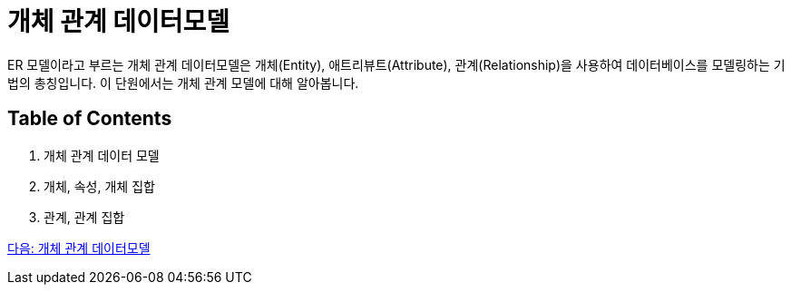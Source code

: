 = 개체 관계 데이터모델

ER 모델이라고 부르는 개체 관계 데이터모델은 개체(Entity), 애트리뷰트(Attribute), 관계(Relationship)을 사용하여 데이터베이스를 모델링하는 기법의 총칭입니다. 이 단원에서는 개체 관계 모델에 대해 알아봅니다.

== Table of Contents

1.	개체 관계 데이터 모델
2.	개체, 속성, 개체 집합
3.	관계, 관계 집합

link:./04_ER_model.adoc[다음: 개체 관계 데이터모델]
